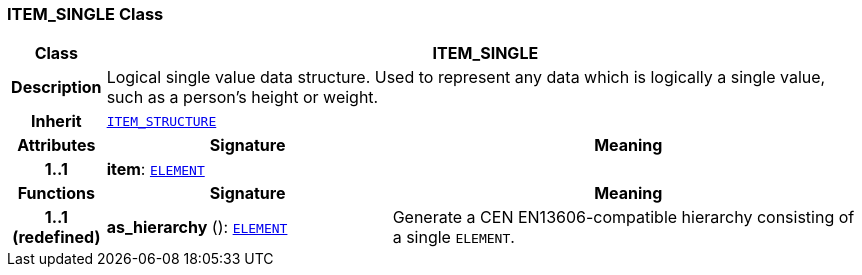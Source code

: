 === ITEM_SINGLE Class

[cols="^1,3,5"]
|===
h|*Class*
2+^h|*ITEM_SINGLE*

h|*Description*
2+a|Logical single value data structure. Used to represent any data which is logically a single value, such as a person's height or weight.

h|*Inherit*
2+|`<<_item_structure_class,ITEM_STRUCTURE>>`

h|*Attributes*
^h|*Signature*
^h|*Meaning*

h|*1..1*
|*item*: `<<_element_class,ELEMENT>>`
a|
h|*Functions*
^h|*Signature*
^h|*Meaning*

h|*1..1 +
(redefined)*
|*as_hierarchy* (): `<<_element_class,ELEMENT>>`
a|Generate a CEN EN13606-compatible hierarchy consisting of a single `ELEMENT`.
|===
